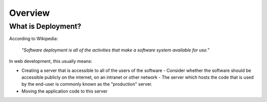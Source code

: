 Overview
#######################

What is Deployment?
=======================

According to Wikipedia:

   *"Software deployment is all of the activities that make a software system 
   available for use."*

In web development, this usually means:

*  Creating a server that is accessible to all of the users of the software
   - Consider whether the software should be accessible publicly on the 
   internet, on an intranet or other network
   - The server which hosts the code that is used by the end-user is 
   commonly known as the "production" server.
*  Moving the application code to this server

